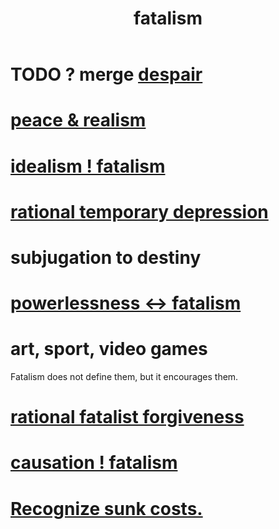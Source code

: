 :PROPERTIES:
:ID:       f1a5c61e-6aa2-4a74-9113-2404c8d6f674
:END:
#+title: fatalism
* TODO ? merge [[id:05d467c3-fffd-457a-af5c-099f49b4b179][despair]]
* [[id:cab92776-7a82-42a6-903e-14c102873c6e][peace & realism]]
* [[id:06425bc4-741c-42f8-b365-4a21ea1ccf08][idealism ! fatalism]]
* [[id:c045bfc7-96d5-417f-97f4-70337b3132ea][rational temporary depression]]
* subjugation to destiny
* [[id:846f7aa9-2ca4-45af-88f3-522376a33e9b][powerlessness <-> fatalism]]
* art, sport, video games
  Fatalism does not define them,
  but it encourages them.
* [[id:831e6de2-9288-4fec-8a26-b3e6530a9067][rational fatalist forgiveness]]
* [[id:a5a9da3b-02f3-487b-b8f1-bcfb96c3aa0d][causation ! fatalism]]
* [[id:413c6cce-ae3d-42c2-b2c8-c0b71ddbd935][Recognize sunk costs.]]

